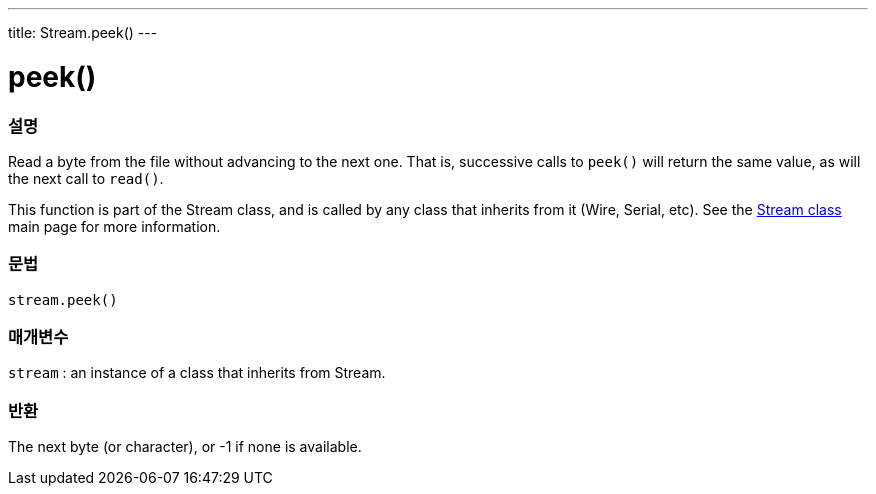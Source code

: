 ---
title: Stream.peek()
---




= peek()


// OVERVIEW SECTION STARTS
[#overview]
--

[float]
=== 설명
Read a byte from the file without advancing to the next one. That is, successive calls to `peek()` will return the same value, as will the next call to `read()`.

This function is part of the Stream class, and is called by any class that inherits from it (Wire, Serial, etc). See the link:../../stream[Stream class] main page for more information.
[%hardbreaks]


[float]
=== 문법
`stream.peek()`


[float]
=== 매개변수
`stream` : an instance of a class that inherits from Stream.

[float]
=== 반환
The next byte (or character), or -1 if none is available.

--
// OVERVIEW SECTION ENDS




// HOW TO USE SECTION STARTS
[#howtouse]
--


--
// HOW TO USE SECTION ENDS